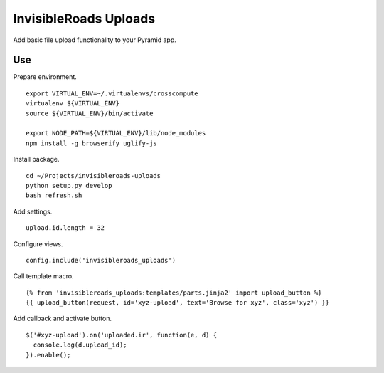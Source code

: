 InvisibleRoads Uploads
======================
Add basic file upload functionality to your Pyramid app.

Use
---
Prepare environment. ::

    export VIRTUAL_ENV=~/.virtualenvs/crosscompute
    virtualenv ${VIRTUAL_ENV}
    source ${VIRTUAL_ENV}/bin/activate

    export NODE_PATH=${VIRTUAL_ENV}/lib/node_modules
    npm install -g browserify uglify-js

Install package. ::

    cd ~/Projects/invisibleroads-uploads
    python setup.py develop
    bash refresh.sh

Add settings. ::

    upload.id.length = 32

Configure views. ::

    config.include('invisibleroads_uploads')

Call template macro. ::

    {% from 'invisibleroads_uploads:templates/parts.jinja2' import upload_button %}
    {{ upload_button(request, id='xyz-upload', text='Browse for xyz', class='xyz') }}

Add callback and activate button. ::

    $('#xyz-upload').on('uploaded.ir', function(e, d) {
      console.log(d.upload_id);
    }).enable();

